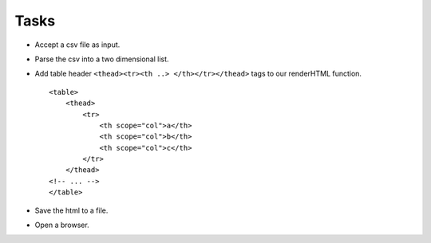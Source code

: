 Tasks
^^^^^
* Accept a csv file as input.
* Parse the csv into a two dimensional list.
* Add table header ``<thead><tr><th ..> </th></tr></thead>`` tags to our
  renderHTML function.

  ::

    <table>
        <thead>
            <tr>
                <th scope="col">a</th>
                <th scope="col">b</th>
                <th scope="col">c</th>
            </tr>
        </thead>
    <!-- ... -->
    </table>

* Save the html to a file.
* Open a browser.
